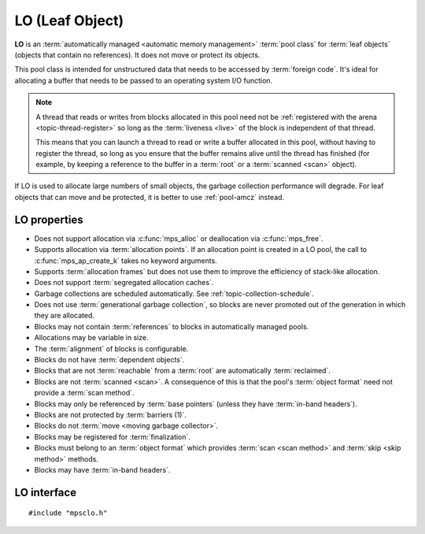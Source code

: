 .. Sources:

    `<https://info.ravenbrook.com/project/mps/master/manual/wiki/pool_classes.html>`_
    `<https://info.ravenbrook.com/project/mps/master/design/poollo/>`_

.. index::
   single: LO
   single: pool class; LO

.. _pool-lo:

LO (Leaf Object)
================

**LO** is an :term:`automatically managed <automatic memory
management>` :term:`pool class` for :term:`leaf objects` (objects that
contain no references). It does not move or protect its objects.

This pool class is intended for unstructured data that needs to be
accessed by :term:`foreign code`. It's ideal for allocating a buffer
that needs to be passed to an operating system I/O function.

.. note::

    A thread that reads or writes from blocks allocated in this pool
    need not be :ref:`registered with the arena
    <topic-thread-register>` so long as the :term:`liveness <live>` of
    the block is independent of that thread.

    This means that you can launch a thread to read or write a buffer
    allocated in this pool, without having to register the thread, so
    long as you ensure that the buffer remains alive until the thread
    has finished (for example, by keeping a reference to the buffer in
    a :term:`root` or a :term:`scanned <scan>` object).

If LO is used to allocate large numbers of small objects, the garbage
collection performance will degrade. For leaf objects that can move
and be protected, it is better to use :ref:`pool-amcz` instead.


.. index::
   single: LO; properties

LO properties
-------------

* Does not support allocation via :c:func:`mps_alloc` or deallocation
  via :c:func:`mps_free`.

* Supports allocation via :term:`allocation points`. If an allocation
  point is created in a LO pool, the call to
  :c:func:`mps_ap_create_k` takes no keyword arguments.

* Supports :term:`allocation frames` but does not use them to improve
  the efficiency of stack-like allocation.

* Does not support :term:`segregated allocation caches`.

* Garbage collections are scheduled automatically. See
  :ref:`topic-collection-schedule`.

* Does not use :term:`generational garbage collection`, so blocks are
  never promoted out of the generation in which they are allocated.

* Blocks may not contain :term:`references` to blocks in automatically
  managed pools.

* Allocations may be variable in size.

* The :term:`alignment` of blocks is configurable.

* Blocks do not have :term:`dependent objects`.

* Blocks that are not :term:`reachable` from a :term:`root` are
  automatically :term:`reclaimed`.

* Blocks are not :term:`scanned <scan>`. A consequence of this is that
  the pool's :term:`object format` need not provide a :term:`scan
  method`.

* Blocks may only be referenced by :term:`base pointers` (unless they
  have :term:`in-band headers`).

* Blocks are not protected by :term:`barriers (1)`.

* Blocks do not :term:`move <moving garbage collector>`.

* Blocks may be registered for :term:`finalization`.

* Blocks must belong to an :term:`object format` which provides
  :term:`scan <scan method>` and :term:`skip <skip method>` methods.

* Blocks may have :term:`in-band headers`.


.. index::
   single: LO; interface

LO interface
------------

::

   #include "mpsclo.h"

.. c:function:: mps_class_t mps_class_lo(void)

    Return the :term:`pool class` for an LO (Leaf Object)
    :term:`pool`.

    When creating an LO pool, :c:func:`mps_pool_create_k` requires one
    :term:`keyword argument`:

    * :c:macro:`MPS_KEY_FORMAT` (type :c:type:`mps_fmt_t`) specifies
      the :term:`object format` for the objects allocated in the pool.
      The format must provide a :term:`skip method`.

    It accepts two optional keyword arguments:

    * :c:macro:`MPS_KEY_CHAIN` (type :c:type:`mps_chain_t`) specifies
      the :term:`generation chain` for the pool. If not specified, the
      pool will use the arena's default chain.

    * :c:macro:`MPS_KEY_GEN` (type :c:type:`unsigned`) specifies the
      :term:`generation` in the chain into which new objects will be
      allocated. If you pass your own chain, then this defaults to
      ``0``, but if you didn't (and so use the arena's default chain),
      then an appropriate generation is used.

      Note that LO does not use generational garbage collection, so
      blocks remain in this generation and are not promoted.

    For example::

        MPS_ARGS_BEGIN(args) {
            MPS_ARGS_ADD(args, MPS_KEY_FORMAT, fmt);
            MPS_ARGS_DONE(args);
            res = mps_pool_create_k(&pool, arena, mps_class_lo(), args);
        } MPS_ARGS_END(args);

    .. deprecated:: starting with version 1.112.

        When using :c:func:`mps_pool_create`, pass the format like
        this::

            mps_res_t mps_pool_create(mps_pool_t *pool_o, mps_arena_t arena, 
                                      mps_class_t mps_class_lo(),
                                      mps_fmt_t fmt)

